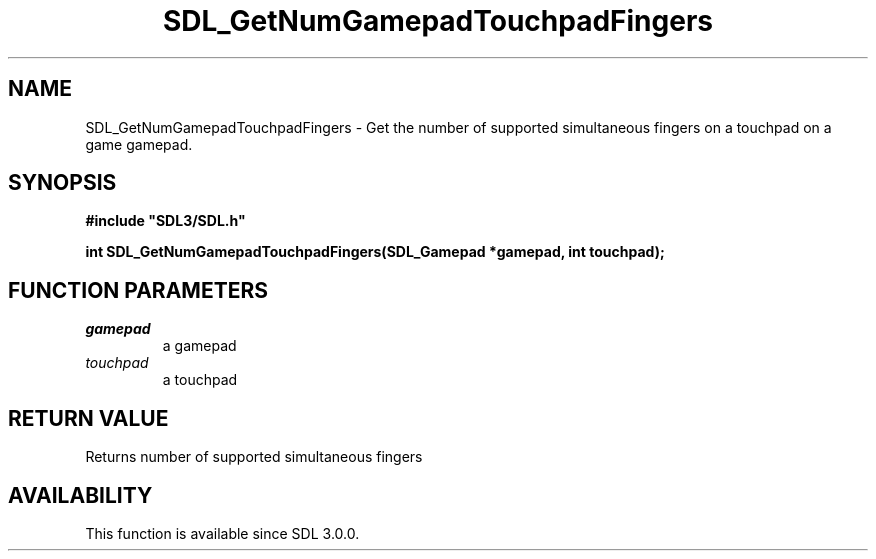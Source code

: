 .\" This manpage content is licensed under Creative Commons
.\"  Attribution 4.0 International (CC BY 4.0)
.\"   https://creativecommons.org/licenses/by/4.0/
.\" This manpage was generated from SDL's wiki page for SDL_GetNumGamepadTouchpadFingers:
.\"   https://wiki.libsdl.org/SDL_GetNumGamepadTouchpadFingers
.\" Generated with SDL/build-scripts/wikiheaders.pl
.\"  revision SDL-prerelease-3.0.0-3638-g5e1d9d19a
.\" Please report issues in this manpage's content at:
.\"   https://github.com/libsdl-org/sdlwiki/issues/new
.\" Please report issues in the generation of this manpage from the wiki at:
.\"   https://github.com/libsdl-org/SDL/issues/new?title=Misgenerated%20manpage%20for%20SDL_GetNumGamepadTouchpadFingers
.\" SDL can be found at https://libsdl.org/
.de URL
\$2 \(laURL: \$1 \(ra\$3
..
.if \n[.g] .mso www.tmac
.TH SDL_GetNumGamepadTouchpadFingers 3 "SDL 3.0.0" "SDL" "SDL3 FUNCTIONS"
.SH NAME
SDL_GetNumGamepadTouchpadFingers \- Get the number of supported simultaneous fingers on a touchpad on a game gamepad\[char46]
.SH SYNOPSIS
.nf
.B #include \(dqSDL3/SDL.h\(dq
.PP
.BI "int SDL_GetNumGamepadTouchpadFingers(SDL_Gamepad *gamepad, int touchpad);
.fi
.SH FUNCTION PARAMETERS
.TP
.I gamepad
a gamepad
.TP
.I touchpad
a touchpad
.SH RETURN VALUE
Returns number of supported simultaneous fingers

.SH AVAILABILITY
This function is available since SDL 3\[char46]0\[char46]0\[char46]

